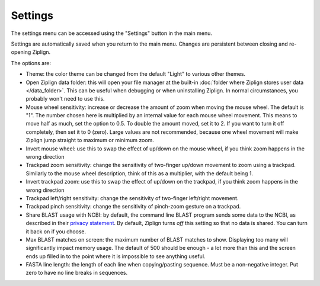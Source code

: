 Settings
========

The settings menu can be accessed using the "Settings" button in the main
menu.

Settings are automatically saved when you return to the main menu.
Changes are persistent between closing and re-opening Ziplign.

The options are:

* Theme: the color theme can be changed from the default "Light" to various
  other themes.
* Open Ziplign data folder: this will open your file manager at the
  built-in :doc:`folder where Ziplign stores user data </data_folder>`.
  This can be useful when debugging
  or when uninstalling Ziplign. In normal circumstances, you probably won't
  need to use this.
* Mouse wheel sensitivity: increase or decrease the amount of zoom when moving
  the mouse wheel. The default is "1". The number chosen here
  is multiplied by an internal value for each mouse wheel movement. This means
  to move half as much, set the option to 0.5. To double the amount moved, set
  it to 2. If you want to turn it off completely, then set it to 0 (zero). Large
  values are not recommended, because one wheel movement will make Ziplign jump
  straight to maximum or minimum zoom.
* Invert mouse wheel: use this to swap the effect of up/down on the mouse
  wheel, if you think zoom happens in the wrong direction
* Trackpad zoom sensitivity: change the sensitivity of two-finger up/down
  movement to zoom using a trackpad. Similarly to the mouse wheel description,
  think of this as a multiplier, with the default being 1.
* Invert trackpad zoom: use this to swap the effect of up/down on the
  trackpad, if you think zoom happens in the wrong direction
* Trackpad left/right sensitivity: change the sensitivity of two-finger
  left/right movement.
* Trackpad pinch sensitivity: change the sensitivity of pinch-zoom gesture
  on a trackpad.
* Share BLAST usage with NCBI: by default, the command line BLAST program
  sends some data to the NCBI, as described in their
  `privacy statement <https://www.ncbi.nlm.nih.gov/books/NBK569851/>`_.
  By default, Ziplign turns *off* this setting so that no data is shared. You can
  turn it back on if you choose.
* Max BLAST matches on screen: the maximum number of BLAST matches to show.
  Displaying too many will significantly impact memory usage.
  The default of 500 should be enough - a lot more than this and the screen
  ends up filled in to the point where it is impossible to see anything useful.
* FASTA line length: the length of each line when copying/pasting sequence.
  Must be a non-negative integer. Put zero to have no line breaks in sequences.
